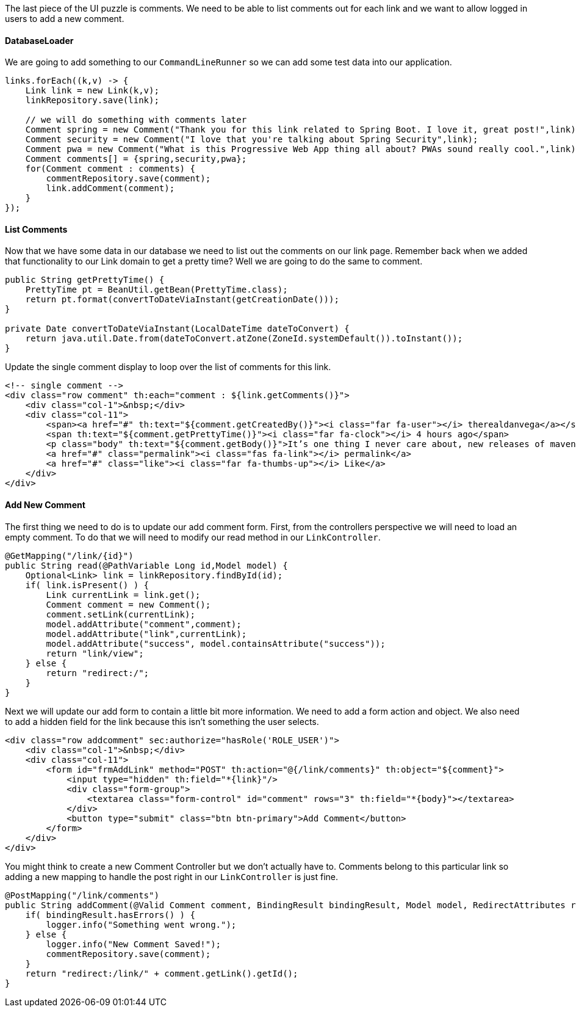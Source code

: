 The last piece of the UI puzzle is comments. We need to be able to list comments out for each link and we want to allow logged in users to add a new comment. 

==== DatabaseLoader

We are going to add something to our `CommandLineRunner` so we can add some test data into our application. 

```java
links.forEach((k,v) -> {
    Link link = new Link(k,v);
    linkRepository.save(link);

    // we will do something with comments later
    Comment spring = new Comment("Thank you for this link related to Spring Boot. I love it, great post!",link);
    Comment security = new Comment("I love that you're talking about Spring Security",link);
    Comment pwa = new Comment("What is this Progressive Web App thing all about? PWAs sound really cool.",link);
    Comment comments[] = {spring,security,pwa};
    for(Comment comment : comments) {
        commentRepository.save(comment);
        link.addComment(comment);
    }
});
```

==== List Comments

Now that we have some data in our database we need to list out the comments on our link page. Remember back when we added that functionality to our Link domain to get a pretty time? Well we are going to do the same to comment. 

```java
public String getPrettyTime() {
    PrettyTime pt = BeanUtil.getBean(PrettyTime.class);
    return pt.format(convertToDateViaInstant(getCreationDate()));
}

private Date convertToDateViaInstant(LocalDateTime dateToConvert) {
    return java.util.Date.from(dateToConvert.atZone(ZoneId.systemDefault()).toInstant());
}
```

Update the single comment display to loop over the list of comments for this link. 

```html
<!-- single comment -->
<div class="row comment" th:each="comment : ${link.getComments()}">
    <div class="col-1">&nbsp;</div>
    <div class="col-11">
        <span><a href="#" th:text="${comment.getCreatedBy()}"><i class="far fa-user"></i> therealdanvega</a></span>
        <span th:text="${comment.getPrettyTime()}"><i class="far fa-clock"></i> 4 hours ago</span>
        <p class="body" th:text="${comment.getBody()}">It’s one thing I never care about, new releases of maven. Yet I do for most other things.. I really should take a look at any features released in the last while! Pull my dependencies, run my tests and upload to nexus. I don’t care for much else, I wonder what if any I’m missing.</p>
        <a href="#" class="permalink"><i class="fas fa-link"></i> permalink</a>
        <a href="#" class="like"><i class="far fa-thumbs-up"></i> Like</a>
    </div>
</div>
```

==== Add New Comment

The first thing we need to do is to update our add comment form. First, from the controllers perspective we will need to load an empty comment. To do that we will need to modify our read method in our `LinkController`.

```java
@GetMapping("/link/{id}")
public String read(@PathVariable Long id,Model model) {
    Optional<Link> link = linkRepository.findById(id);
    if( link.isPresent() ) {
        Link currentLink = link.get();
        Comment comment = new Comment();
        comment.setLink(currentLink);
        model.addAttribute("comment",comment);
        model.addAttribute("link",currentLink);
        model.addAttribute("success", model.containsAttribute("success"));
        return "link/view";
    } else {
        return "redirect:/";
    }
}
```

Next we will update our add form to contain a little bit more information. We need to add a form action and object. We also need to add a hidden field for the link because this isn't something the user selects. 

```html
<div class="row addcomment" sec:authorize="hasRole('ROLE_USER')">
    <div class="col-1">&nbsp;</div>
    <div class="col-11">
        <form id="frmAddLink" method="POST" th:action="@{/link/comments}" th:object="${comment}">
            <input type="hidden" th:field="*{link}"/>
            <div class="form-group">
                <textarea class="form-control" id="comment" rows="3" th:field="*{body}"></textarea>
            </div>
            <button type="submit" class="btn btn-primary">Add Comment</button>
        </form>
    </div>
</div>
```


You might think to  create a new Comment Controller but we don't actually have to. Comments belong to this particular link so adding a new mapping to handle the post right in our `LinkController` is just fine. 

```java
@PostMapping("/link/comments")
public String addComment(@Valid Comment comment, BindingResult bindingResult, Model model, RedirectAttributes redirectAttributes) {
    if( bindingResult.hasErrors() ) {
        logger.info("Something went wrong.");
    } else {
        logger.info("New Comment Saved!");
        commentRepository.save(comment);
    }
    return "redirect:/link/" + comment.getLink().getId();
}
```
